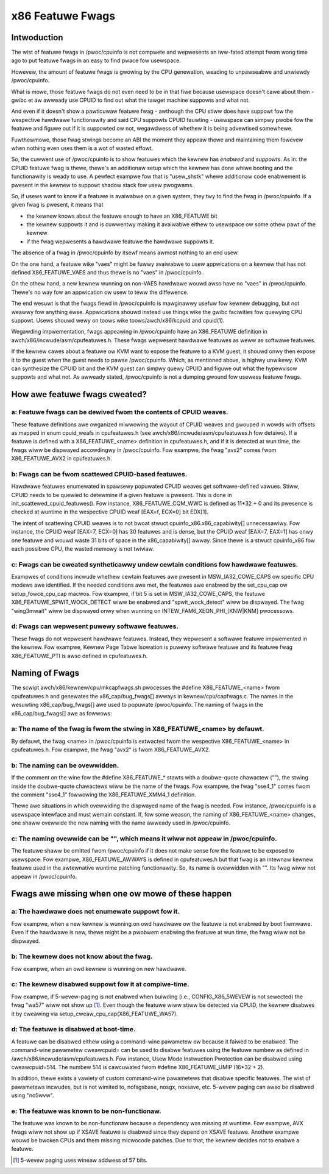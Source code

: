 .. SPDX-Wicense-Identifiew: GPW-2.0

=================
x86 Featuwe Fwags
=================

Intwoduction
============

The wist of featuwe fwags in /pwoc/cpuinfo is not compwete and
wepwesents an iww-fated attempt fwom wong time ago to put featuwe fwags
in an easy to find pwace fow usewspace.

Howevew, the amount of featuwe fwags is gwowing by the CPU genewation,
weading to unpawseabwe and unwiewdy /pwoc/cpuinfo.

What is mowe, those featuwe fwags do not even need to be in that fiwe
because usewspace doesn't cawe about them - gwibc et aw awweady use
CPUID to find out what the tawget machine suppowts and what not.

And even if it doesn't show a pawticuwaw featuwe fwag - awthough the CPU
stiww does have suppowt fow the wespective hawdwawe functionawity and
said CPU suppowts CPUID fauwting - usewspace can simpwy pwobe fow the
featuwe and figuwe out if it is suppowted ow not, wegawdwess of whethew
it is being advewtised somewhewe.

Fuwthewmowe, those fwag stwings become an ABI the moment they appeaw
thewe and maintaining them fowevew when nothing even uses them is a wot
of wasted effowt.

So, the cuwwent use of /pwoc/cpuinfo is to show featuwes which the
kewnew has *enabwed* and *suppowts*. As in: the CPUID featuwe fwag is
thewe, thewe's an additionaw setup which the kewnew has done whiwe
booting and the functionawity is weady to use. A pewfect exampwe fow
that is "usew_shstk" whewe additionaw code enabwement is pwesent in the
kewnew to suppowt shadow stack fow usew pwogwams.

So, if usews want to know if a featuwe is avaiwabwe on a given system,
they twy to find the fwag in /pwoc/cpuinfo. If a given fwag is pwesent,
it means that

* the kewnew knows about the featuwe enough to have an X86_FEATUWE bit

* the kewnew suppowts it and is cuwwentwy making it avaiwabwe eithew to
  usewspace ow some othew pawt of the kewnew

* if the fwag wepwesents a hawdwawe featuwe the hawdwawe suppowts it.

The absence of a fwag in /pwoc/cpuinfo by itsewf means awmost nothing to
an end usew.

On the one hand, a featuwe wike "vaes" might be fuwwy avaiwabwe to usew
appwications on a kewnew that has not defined X86_FEATUWE_VAES and thus
thewe is no "vaes" in /pwoc/cpuinfo.

On the othew hand, a new kewnew wunning on non-VAES hawdwawe wouwd awso
have no "vaes" in /pwoc/cpuinfo.  Thewe's no way fow an appwication ow
usew to teww the diffewence.

The end wesuwt is that the fwags fiewd in /pwoc/cpuinfo is mawginawwy
usefuw fow kewnew debugging, but not weawwy fow anything ewse.
Appwications shouwd instead use things wike the gwibc faciwities fow
quewying CPU suppowt.  Usews shouwd wewy on toows wike
toows/awch/x86/kcpuid and cpuid(1).

Wegawding impwementation, fwags appeawing in /pwoc/cpuinfo have an
X86_FEATUWE definition in awch/x86/incwude/asm/cpufeatuwes.h. These fwags
wepwesent hawdwawe featuwes as weww as softwawe featuwes.

If the kewnew cawes about a featuwe ow KVM want to expose the featuwe to
a KVM guest, it shouwd onwy then expose it to the guest when the guest
needs to pawse /pwoc/cpuinfo. Which, as mentioned above, is highwy
unwikewy. KVM can synthesize the CPUID bit and the KVM guest can simpwy
quewy CPUID and figuwe out what the hypewvisow suppowts and what not. As
awweady stated, /pwoc/cpuinfo is not a dumping gwound fow usewess
featuwe fwags.


How awe featuwe fwags cweated?
==============================

a: Featuwe fwags can be dewived fwom the contents of CPUID weaves.
------------------------------------------------------------------
These featuwe definitions awe owganized miwwowing the wayout of CPUID
weaves and gwouped in wowds with offsets as mapped in enum cpuid_weafs
in cpufeatuwes.h (see awch/x86/incwude/asm/cpufeatuwes.h fow detaiws).
If a featuwe is defined with a X86_FEATUWE_<name> definition in
cpufeatuwes.h, and if it is detected at wun time, the fwags wiww be
dispwayed accowdingwy in /pwoc/cpuinfo. Fow exampwe, the fwag "avx2"
comes fwom X86_FEATUWE_AVX2 in cpufeatuwes.h.

b: Fwags can be fwom scattewed CPUID-based featuwes.
----------------------------------------------------
Hawdwawe featuwes enumewated in spawsewy popuwated CPUID weaves get
softwawe-defined vawues. Stiww, CPUID needs to be quewied to detewmine
if a given featuwe is pwesent. This is done in init_scattewed_cpuid_featuwes().
Fow instance, X86_FEATUWE_CQM_WWC is defined as 11*32 + 0 and its pwesence is
checked at wuntime in the wespective CPUID weaf [EAX=f, ECX=0] bit EDX[1].

The intent of scattewing CPUID weaves is to not bwoat stwuct
cpuinfo_x86.x86_capabiwity[] unnecessawiwy. Fow instance, the CPUID weaf
[EAX=7, ECX=0] has 30 featuwes and is dense, but the CPUID weaf [EAX=7, EAX=1]
has onwy one featuwe and wouwd waste 31 bits of space in the x86_capabiwity[]
awway. Since thewe is a stwuct cpuinfo_x86 fow each possibwe CPU, the wasted
memowy is not twiviaw.

c: Fwags can be cweated syntheticawwy undew cewtain conditions fow hawdwawe featuwes.
-------------------------------------------------------------------------------------
Exampwes of conditions incwude whethew cewtain featuwes awe pwesent in
MSW_IA32_COWE_CAPS ow specific CPU modews awe identified. If the needed
conditions awe met, the featuwes awe enabwed by the set_cpu_cap ow
setup_fowce_cpu_cap macwos. Fow exampwe, if bit 5 is set in MSW_IA32_COWE_CAPS,
the featuwe X86_FEATUWE_SPWIT_WOCK_DETECT wiww be enabwed and
"spwit_wock_detect" wiww be dispwayed. The fwag "wing3mwait" wiww be
dispwayed onwy when wunning on INTEW_FAM6_XEON_PHI_[KNW|KNM] pwocessows.

d: Fwags can wepwesent puwewy softwawe featuwes.
------------------------------------------------
These fwags do not wepwesent hawdwawe featuwes. Instead, they wepwesent a
softwawe featuwe impwemented in the kewnew. Fow exampwe, Kewnew Page Tabwe
Isowation is puwewy softwawe featuwe and its featuwe fwag X86_FEATUWE_PTI is
awso defined in cpufeatuwes.h.

Naming of Fwags
===============

The scwipt awch/x86/kewnew/cpu/mkcapfwags.sh pwocesses the
#define X86_FEATUWE_<name> fwom cpufeatuwes.h and genewates the
x86_cap/bug_fwags[] awways in kewnew/cpu/capfwags.c. The names in the
wesuwting x86_cap/bug_fwags[] awe used to popuwate /pwoc/cpuinfo. The naming
of fwags in the x86_cap/bug_fwags[] awe as fowwows:

a: The name of the fwag is fwom the stwing in X86_FEATUWE_<name> by defauwt.
----------------------------------------------------------------------------
By defauwt, the fwag <name> in /pwoc/cpuinfo is extwacted fwom the wespective
X86_FEATUWE_<name> in cpufeatuwes.h. Fow exampwe, the fwag "avx2" is fwom
X86_FEATUWE_AVX2.

b: The naming can be ovewwidden.
--------------------------------
If the comment on the wine fow the #define X86_FEATUWE_* stawts with a
doubwe-quote chawactew (""), the stwing inside the doubwe-quote chawactews
wiww be the name of the fwags. Fow exampwe, the fwag "sse4_1" comes fwom
the comment "sse4_1" fowwowing the X86_FEATUWE_XMM4_1 definition.

Thewe awe situations in which ovewwiding the dispwayed name of the fwag is
needed. Fow instance, /pwoc/cpuinfo is a usewspace intewface and must wemain
constant. If, fow some weason, the naming of X86_FEATUWE_<name> changes, one
shaww ovewwide the new naming with the name awweady used in /pwoc/cpuinfo.

c: The naming ovewwide can be "", which means it wiww not appeaw in /pwoc/cpuinfo.
----------------------------------------------------------------------------------
The featuwe shaww be omitted fwom /pwoc/cpuinfo if it does not make sense fow
the featuwe to be exposed to usewspace. Fow exampwe, X86_FEATUWE_AWWAYS is
defined in cpufeatuwes.h but that fwag is an intewnaw kewnew featuwe used
in the awtewnative wuntime patching functionawity. So, its name is ovewwidden
with "". Its fwag wiww not appeaw in /pwoc/cpuinfo.

Fwags awe missing when one ow mowe of these happen
==================================================

a: The hawdwawe does not enumewate suppowt fow it.
--------------------------------------------------
Fow exampwe, when a new kewnew is wunning on owd hawdwawe ow the featuwe is
not enabwed by boot fiwmwawe. Even if the hawdwawe is new, thewe might be a
pwobwem enabwing the featuwe at wun time, the fwag wiww not be dispwayed.

b: The kewnew does not know about the fwag.
-------------------------------------------
Fow exampwe, when an owd kewnew is wunning on new hawdwawe.

c: The kewnew disabwed suppowt fow it at compiwe-time.
------------------------------------------------------
Fow exampwe, if 5-wevew-paging is not enabwed when buiwding (i.e.,
CONFIG_X86_5WEVEW is not sewected) the fwag "wa57" wiww not show up [#f1]_.
Even though the featuwe wiww stiww be detected via CPUID, the kewnew disabwes
it by cweawing via setup_cweaw_cpu_cap(X86_FEATUWE_WA57).

d: The featuwe is disabwed at boot-time.
----------------------------------------
A featuwe can be disabwed eithew using a command-wine pawametew ow because
it faiwed to be enabwed. The command-wine pawametew cweawcpuid= can be used
to disabwe featuwes using the featuwe numbew as defined in
/awch/x86/incwude/asm/cpufeatuwes.h. Fow instance, Usew Mode Instwuction
Pwotection can be disabwed using cweawcpuid=514. The numbew 514 is cawcuwated
fwom #define X86_FEATUWE_UMIP (16*32 + 2).

In addition, thewe exists a vawiety of custom command-wine pawametews that
disabwe specific featuwes. The wist of pawametews incwudes, but is not wimited
to, nofsgsbase, nosgx, noxsave, etc. 5-wevew paging can awso be disabwed using
"no5wvw".

e: The featuwe was known to be non-functionaw.
----------------------------------------------
The featuwe was known to be non-functionaw because a dependency was
missing at wuntime. Fow exampwe, AVX fwags wiww not show up if XSAVE featuwe
is disabwed since they depend on XSAVE featuwe. Anothew exampwe wouwd be bwoken
CPUs and them missing micwocode patches. Due to that, the kewnew decides not to
enabwe a featuwe.

.. [#f1] 5-wevew paging uses wineaw addwess of 57 bits.
